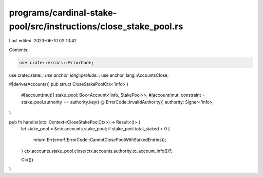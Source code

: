 programs/cardinal-stake-pool/src/instructions/close_stake_pool.rs
=================================================================

Last edited: 2023-06-10 02:13:42

Contents:

.. code-block:: rs

    use crate::errors::ErrorCode;
use crate::state::*;
use anchor_lang::prelude::*;
use anchor_lang::AccountsClose;

#[derive(Accounts)]
pub struct CloseStakePoolCtx<'info> {
    #[account(mut)]
    stake_pool: Box<Account<'info, StakePool>>,
    #[account(mut, constraint = stake_pool.authority == authority.key() @ ErrorCode::InvalidAuthority)]
    authority: Signer<'info>,
}

pub fn handler(ctx: Context<CloseStakePoolCtx>) -> Result<()> {
    let stake_pool = &ctx.accounts.stake_pool;
    if stake_pool.total_staked > 0 {
        return Err(error!(ErrorCode::CannotClosePoolWithStakedEntries));
    }
    ctx.accounts.stake_pool.close(ctx.accounts.authority.to_account_info())?;

    Ok(())
}


